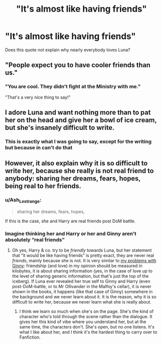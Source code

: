 #+TITLE: "It's almost like having friends"

* "It's almost like having friends"
:PROPERTIES:
:Author: Particular-Comfort40
:Score: 11
:DateUnix: 1610927089.0
:DateShort: 2021-Jan-18
:FlairText: Discussion
:END:
Does this quote not explain why nearly everybody loves Luna?


** "People expect you to have cooler friends than us."
:PROPERTIES:
:Author: Lantana3012
:Score: 20
:DateUnix: 1610927764.0
:DateShort: 2021-Jan-18
:END:

*** "You are cool. They didn't fight at the Ministry with me."

"That's a very nice thing to say!"
:PROPERTIES:
:Author: CryptidGrimnoir
:Score: 20
:DateUnix: 1610934208.0
:DateShort: 2021-Jan-18
:END:


** I adore Luna and want nothing more than to pat her on the head and give her a bowl of ice cream, but she's insanely difficult to write.
:PROPERTIES:
:Author: CryptidGrimnoir
:Score: 16
:DateUnix: 1610934238.0
:DateShort: 2021-Jan-18
:END:

*** This is exactly what I was going to say, except for the writing but because in can't do that
:PROPERTIES:
:Author: PotatoBro42069
:Score: 1
:DateUnix: 1610968561.0
:DateShort: 2021-Jan-18
:END:


** However, it also explain why it is so difficult to write her, because she really is not real friend to anybody: sharing her dreams, fears, hopes, being real to her friends.
:PROPERTIES:
:Author: ceplma
:Score: 9
:DateUnix: 1610927638.0
:DateShort: 2021-Jan-18
:END:

*** u/Ash_Lestrange:
#+begin_quote
  sharing her dreams, fears, hopes,
#+end_quote

If this is the case, she and Harry are real friends post DoM battle.
:PROPERTIES:
:Author: Ash_Lestrange
:Score: 10
:DateUnix: 1610930654.0
:DateShort: 2021-Jan-18
:END:


*** Imagine thinking her and Harry or her and Ginny aren't absolutely “real friends”
:PROPERTIES:
:Author: t3h_shammy
:Score: 2
:DateUnix: 1610947854.0
:DateShort: 2021-Jan-18
:END:

**** Oh yes, Harry & co. try to be /friendly/ towards Luna, but her statement that “it would be like having friends” is pretty exact, they are never real /friends/, mainly because she is not. It is very similar to [[https://matej.ceplovi.cz/blog/whats-wrong-with-ginny.html][my problems with Ginny]]: friendship (and love) in my opinion should be measured in kilobytes, it is about sharing information (yes, in the case of love up to the level of sharing generic information, but that's just the top of the iceberg). If Luna ever revealed her true self to Ginny and Harry (even post-DoM-battle, or to Mr Ollivander in the Malfoy's cellar), it is never shown in the books, it happens (like that case of Ginny) somewhere in the background and we never learn about it. It is the reason, why it is so difficult to write her, because we never learn what she is really about.
:PROPERTIES:
:Author: ceplma
:Score: 8
:DateUnix: 1610952836.0
:DateShort: 2021-Jan-18
:END:

***** I think we learn so much when she's on the page. She's the kind of character who's told through the scene rather than the dialogue. It gives her this kind of vibe where you understand her, but at the same time, the characters don't. She's open, but no one listens. It's what I like about her, and I think it's the hardest thing to carry over to Fanfiction.
:PROPERTIES:
:Author: Ok_Equivalent1337
:Score: 1
:DateUnix: 1611094945.0
:DateShort: 2021-Jan-20
:END:

